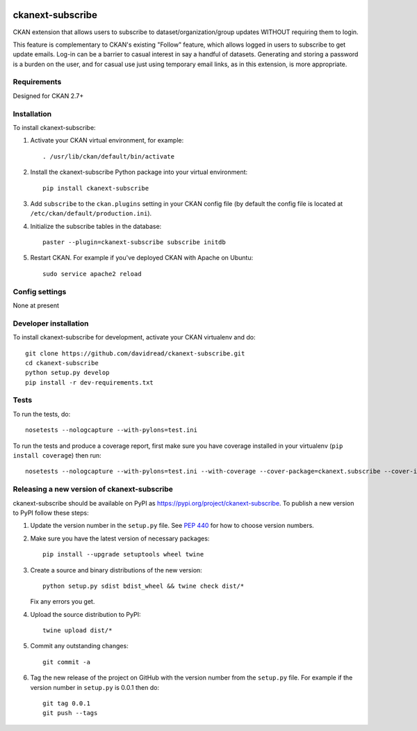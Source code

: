 .. You should enable this project on travis-ci.org and coveralls.io to make
   these badges work. The necessary Travis and Coverage config files have been
   generated for you.

.. image:: https://travis-ci.org/davidread/ckanext-subscribe.svg?branch=master
    :target: https://travis-ci.org/davidread/ckanext-subscribe

.. image:: https://coveralls.io/repos/davidread/ckanext-subscribe/badge.svg
  :target: https://coveralls.io/r/davidread/ckanext-subscribe

.. image:: https://img.shields.io/pypi/v/ckanext-subscribe.svg
    :target: https://pypi.org/project/ckanext-subscribe/
    :alt: Latest Version

.. image:: https://img.shields.io/pypi/pyversions/ckanext-subscribe.svg
    :target: https://pypi.org/project/ckanext-subscribe/
    :alt: Supported Python versions

.. image:: https://img.shields.io/pypi/status/ckanext-subscribe.svg
    :target: https://pypi.org/project/ckanext-subscribe/
    :alt: Development Status

.. image:: https://img.shields.io/pypi/l/ckanext-subscribe.svg
    :target: https://pypi.org/project/ckanext-subscribe/
    :alt: License

=================
ckanext-subscribe
=================

CKAN extension that allows users to subscribe to dataset/organization/group
updates WITHOUT requiring them to login.

This feature is complementary to CKAN's existing "Follow" feature, which allows
logged in users to subscribe to get update emails. Log-in can be a barrier to
casual interest in say a handful of datasets. Generating and storing a password
is a burden on the user, and for casual use just using temporary email links,
as in this extension, is more appropriate.

------------
Requirements
------------

Designed for CKAN 2.7+

------------
Installation
------------

.. Add any additional install steps to the list below.
   For example installing any non-Python dependencies or adding any required
   config settings.

To install ckanext-subscribe:

1. Activate your CKAN virtual environment, for example::

     . /usr/lib/ckan/default/bin/activate

2. Install the ckanext-subscribe Python package into your virtual environment::

     pip install ckanext-subscribe

3. Add ``subscribe`` to the ``ckan.plugins`` setting in your CKAN
   config file (by default the config file is located at
   ``/etc/ckan/default/production.ini``).

4. Initialize the subscribe tables in the database::

     paster --plugin=ckanext-subscribe subscribe initdb

5. Restart CKAN. For example if you've deployed CKAN with Apache on Ubuntu::

     sudo service apache2 reload


---------------
Config settings
---------------

None at present

.. Document any optional config settings here. For example::

.. # The minimum number of hours to wait before re-checking a resource
   # (optional, default: 24).
   ckanext.subscribe.some_setting = some_default_value


----------------------
Developer installation
----------------------

To install ckanext-subscribe for development, activate your CKAN virtualenv and
do::

    git clone https://github.com/davidread/ckanext-subscribe.git
    cd ckanext-subscribe
    python setup.py develop
    pip install -r dev-requirements.txt


-----
Tests
-----

To run the tests, do::

    nosetests --nologcapture --with-pylons=test.ini

To run the tests and produce a coverage report, first make sure you have
coverage installed in your virtualenv (``pip install coverage``) then run::

    nosetests --nologcapture --with-pylons=test.ini --with-coverage --cover-package=ckanext.subscribe --cover-inclusive --cover-erase --cover-tests


--------------------------------------------
Releasing a new version of ckanext-subscribe
--------------------------------------------

ckanext-subscribe should be available on PyPI as https://pypi.org/project/ckanext-subscribe.
To publish a new version to PyPI follow these steps:

1. Update the version number in the ``setup.py`` file.
   See `PEP 440 <http://legacy.python.org/dev/peps/pep-0440/#public-version-identifiers>`_
   for how to choose version numbers.

2. Make sure you have the latest version of necessary packages::

    pip install --upgrade setuptools wheel twine

3. Create a source and binary distributions of the new version::

       python setup.py sdist bdist_wheel && twine check dist/*

   Fix any errors you get.

4. Upload the source distribution to PyPI::

       twine upload dist/*

5. Commit any outstanding changes::

       git commit -a

6. Tag the new release of the project on GitHub with the version number from
   the ``setup.py`` file. For example if the version number in ``setup.py`` is
   0.0.1 then do::

       git tag 0.0.1
       git push --tags
